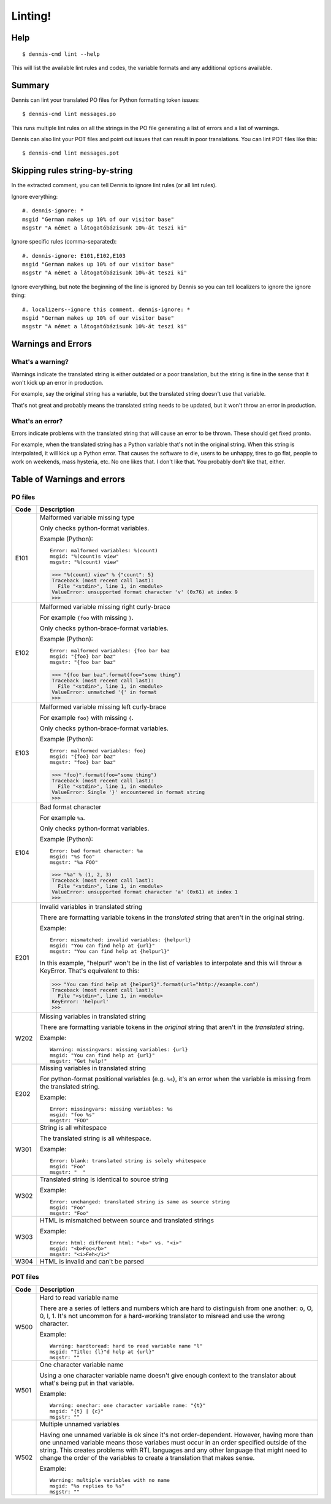 ========
Linting!
========

Help
====

::

    $ dennis-cmd lint --help

This will list the available lint rules and codes, the variable
formats and any additional options available.


Summary
=======

Dennis can lint your translated PO files for Python formatting
token issues::

    $ dennis-cmd lint messages.po


This runs multiple lint rules on all the strings in the PO file
generating a list of errors and a list of warnings.

Dennis can also lint your POT files and point out issues that can
result in poor translations. You can lint POT files like this::

    $ dennis-cmd lint messages.pot


Skipping rules string-by-string
===============================

In the extracted comment, you can tell Dennis to ignore lint rules (or
all lint rules).

Ignore everything::

    #. dennis-ignore: *
    msgid "German makes up 10% of our visitor base"
    msgstr "A német a látogatóbázisunk 10%-át teszi ki"

Ignore specific rules (comma-separated)::

    #. dennis-ignore: E101,E102,E103
    msgid "German makes up 10% of our visitor base"
    msgstr "A német a látogatóbázisunk 10%-át teszi ki"

Ignore everything, but note the beginning of the line is ignored by
Dennis so you can tell localizers to ignore the ignore thing::

    #. localizers--ignore this comment. dennis-ignore: *
    msgid "German makes up 10% of our visitor base"
    msgstr "A német a látogatóbázisunk 10%-át teszi ki"


Warnings and Errors
===================

What's a warning?
-----------------

Warnings indicate the translated string is either outdated or a poor
translation, but the string is fine in the sense that it won't kick
up an error in production.

For example, say the original string has a variable, but the
translated string doesn't use that variable.

That's not great and probably means the translated string needs to be
updated, but it won't throw an error in production.


What's an error?
----------------

Errors indicate problems with the translated string that will cause
an error to be thrown. These should get fixed pronto.

For example, when the translated string has a Python variable that's
not in the original string. When this string is interpolated, it will
kick up a Python error. That causes the software to die, users to be
unhappy, tires to go flat, people to work on weekends, mass hysteria,
etc. No one likes that. I don't like that. You probably don't like
that, either.


Table of Warnings and errors
============================

PO files
--------

+------+-----------------------------------------------------------------------+
| Code | Description                                                           |
+======+=======================================================================+
| E101 | Malformed variable missing type                                       |
|      |                                                                       |
|      | Only checks python-format variables.                                  |
|      |                                                                       |
|      | Example (Python)::                                                    |
|      |                                                                       |
|      |     Error: malformed variables: %(count)                              |
|      |     msgid: "%(count)s view"                                           |
|      |     msgstr: "%(count) view"                                           |
|      |                                                                       |
|      | >>> "%(count) view" % {"count": 5}                                    |
|      | Traceback (most recent call last):                                    |
|      |   File "<stdin>", line 1, in <module>                                 |
|      | ValueError: unsupported format character 'v' (0x76) at index 9        |
|      | >>>                                                                   |
|      |                                                                       |
+------+-----------------------------------------------------------------------+
| E102 | Malformed variable missing right curly-brace                          |
|      |                                                                       |
|      | For example ``{foo`` with missing ``}``.                              |
|      |                                                                       |
|      | Only checks python-brace-format variables.                            |
|      |                                                                       |
|      | Example (Python)::                                                    |
|      |                                                                       |
|      |     Error: malformed variables: {foo bar baz                          |
|      |     msgid: "{foo} bar baz"                                            |
|      |     msgstr: "{foo bar baz"                                            |
|      |                                                                       |
|      | >>> "{foo bar baz".format(foo="some thing")                           |
|      | Traceback (most recent call last):                                    |
|      |   File "<stdin>", line 1, in <module>                                 |
|      | ValueError: unmatched '{' in format                                   |
|      | >>>                                                                   |
|      |                                                                       |
+------+-----------------------------------------------------------------------+
| E103 | Malformed variable missing left curly-brace                           |
|      |                                                                       |
|      | For example ``foo}`` with missing ``{``.                              |
|      |                                                                       |
|      | Only checks python-brace-format variables.                            |
|      |                                                                       |
|      | Example (Python)::                                                    |
|      |                                                                       |
|      |     Error: malformed variables: foo}                                  |
|      |     msgid: "{foo} bar baz"                                            |
|      |     msgstr: "foo} bar baz"                                            |
|      |                                                                       |
|      | >>> "foo}".format(foo="some thing")                                   |
|      | Traceback (most recent call last):                                    |
|      |   File "<stdin>", line 1, in <module>                                 |
|      | ValueError: Single '}' encountered in format string                   |
|      | >>>                                                                   |
|      |                                                                       |
+------+-----------------------------------------------------------------------+
| E104 | Bad format character                                                  |
|      |                                                                       |
|      | For example ``%a``.                                                   |
|      |                                                                       |
|      | Only checks python-format variables.                                  |
|      |                                                                       |
|      | Example (Python)::                                                    |
|      |                                                                       |
|      |     Error: bad format character: %a                                   |
|      |     msgid: "%s foo"                                                   |
|      |     msgstr: "%a FOO"                                                  |
|      |                                                                       |
|      | >>> "%a" % (1, 2, 3)                                                  |
|      | Traceback (most recent call last):                                    |
|      |   File "<stdin>", line 1, in <module>                                 |
|      | ValueError: unsupported format character 'a' (0x61) at index 1        |
|      | >>>                                                                   |
|      |                                                                       |
+------+-----------------------------------------------------------------------+
| E201 | Invalid variables in translated string                                |
|      |                                                                       |
|      | There are formatting variable tokens in the *translated* string       |
|      | that aren't in the original string.                                   |
|      |                                                                       |
|      | Example::                                                             |
|      |                                                                       |
|      |     Error: mismatched: invalid variables: {helpurl}                   |
|      |     msgid: "You can find help at {url}"                               |
|      |     msgstr: "You can find help at {helpurl}"                          |
|      |                                                                       |
|      | In this example, "helpurl" won't be in the list of variables to       |
|      | interpolate and this will throw a KeyError. That's equivalent         |
|      | to this:                                                              |
|      |                                                                       |
|      | >>> "You can find help at {helpurl}".format(url="http://example.com") |
|      | Traceback (most recent call last):                                    |
|      |   File "<stdin>", line 1, in <module>                                 |
|      | KeyError: 'helpurl'                                                   |
|      | >>>                                                                   |
|      |                                                                       |
+------+-----------------------------------------------------------------------+
| W202 | Missing variables in translated string                                |
|      |                                                                       |
|      | There are formatting variable tokens in the *original* string         |
|      | that aren't in the *translated* string.                               |
|      |                                                                       |
|      | Example::                                                             |
|      |                                                                       |
|      |     Warning: missingvars: missing variables: {url}                    |
|      |     msgid: "You can find help at {url}"                               |
|      |     msgstr: "Get help!"                                               |
|      |                                                                       |
+------+-----------------------------------------------------------------------+
| E202 | Missing variables in translated string                                |
|      |                                                                       |
|      | For python-format positional variables (e.g. ``%s``), it's an         |
|      | error when the variable is missing from the translated string.        |
|      |                                                                       |
|      | Example::                                                             |
|      |                                                                       |
|      |     Error: missingvars: missing variables: %s                         |
|      |     msgid: "foo %s"                                                   |
|      |     msgstr: "FOO"                                                     |
|      |                                                                       |
+------+-----------------------------------------------------------------------+
| W301 | String is all whitespace                                              |
|      |                                                                       |
|      | The translated string is all whitespace.                              |
|      |                                                                       |
|      | Example::                                                             |
|      |                                                                       |
|      |    Error: blank: translated string is solely whitespace               |
|      |    msgid: "Foo"                                                       |
|      |    msgstr: "  "                                                       |
|      |                                                                       |
+------+-----------------------------------------------------------------------+
| W302 | Translated string is identical to source string                       |
|      |                                                                       |
|      | Example::                                                             |
|      |                                                                       |
|      |    Error: unchanged: translated string is same as source string       |
|      |    msgid: "Foo"                                                       |
|      |    msgstr: "Foo"                                                      |
|      |                                                                       |
+------+-----------------------------------------------------------------------+
| W303 | HTML is mismatched between source and translated strings              |
|      |                                                                       |
|      | Example::                                                             |
|      |                                                                       |
|      |    Error: html: different html: "<b>" vs. "<i>"                       |
|      |    msgid: "<b>Foo</b>"                                                |
|      |    msgstr: "<i>Feh</i>"                                               |
|      |                                                                       |
+------+-----------------------------------------------------------------------+
| W304 | HTML is invalid and can't be parsed                                   |
+------+-----------------------------------------------------------------------+


POT files
---------

+------+-----------------------------------------------------------------------+
| Code | Description                                                           |
+======+=======================================================================+
| W500 | Hard to read variable name                                            |
|      |                                                                       |
|      | There are a series of letters and numbers which are hard to           |
|      | distinguish from one another: o, O, 0, l, 1. It's not uncommon        |
|      | for a hard-working translator to misread and use the wrong character. |
|      |                                                                       |
|      | Example::                                                             |
|      |                                                                       |
|      |     Warning: hardtoread: hard to read variable name "l"               |
|      |     msgid: "Title: {l}"d help at {url}"                               |
|      |     msgstr: ""                                                        |
|      |                                                                       |
+------+-----------------------------------------------------------------------+
| W501 | One character variable name                                           |
|      |                                                                       |
|      | Using a one character variable name doesn't give enough context to    |
|      | the translator about what's being put in that variable.               |
|      |                                                                       |
|      | Example::                                                             |
|      |                                                                       |
|      |     Warning: onechar: one character variable name: "{t}"              |
|      |     msgid: "{t} | {c}"                                                |
|      |     msgstr: ""                                                        |
|      |                                                                       |
+------+-----------------------------------------------------------------------+
| W502 | Multiple unnamed variables                                            |
|      |                                                                       |
|      | Having one unnamed variable is ok since it's not order-dependent.     |
|      | However, having more than one unnamed variable means those variabes   |
|      | must occur in an order specified outside of the string. This creates  |
|      | problems with RTL languages and any other language that might need to |
|      | change the order of the variables to create a translation that makes  |
|      | sense.                                                                |
|      |                                                                       |
|      | Example::                                                             |
|      |                                                                       |
|      |    Warning: multiple variables with no name                           |
|      |    msgid: "%s replies to %s"                                          |
|      |    msgstr: ""                                                         |
|      |                                                                       |
+------+-----------------------------------------------------------------------+
